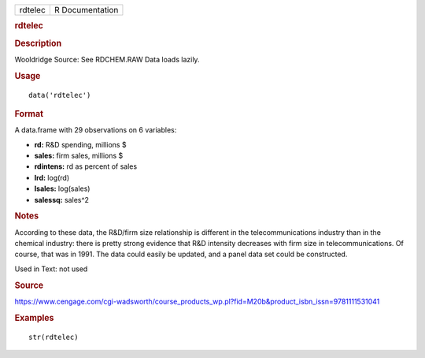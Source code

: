 .. container::

   .. container::

      ======= ===============
      rdtelec R Documentation
      ======= ===============

      .. rubric:: rdtelec
         :name: rdtelec

      .. rubric:: Description
         :name: description

      Wooldridge Source: See RDCHEM.RAW Data loads lazily.

      .. rubric:: Usage
         :name: usage

      ::

         data('rdtelec')

      .. rubric:: Format
         :name: format

      A data.frame with 29 observations on 6 variables:

      -  **rd:** R&D spending, millions $

      -  **sales:** firm sales, millions $

      -  **rdintens:** rd as percent of sales

      -  **lrd:** log(rd)

      -  **lsales:** log(sales)

      -  **salessq:** sales^2

      .. rubric:: Notes
         :name: notes

      According to these data, the R&D/firm size relationship is
      different in the telecommunications industry than in the chemical
      industry: there is pretty strong evidence that R&D intensity
      decreases with firm size in telecommunications. Of course, that
      was in 1991. The data could easily be updated, and a panel data
      set could be constructed.

      Used in Text: not used

      .. rubric:: Source
         :name: source

      https://www.cengage.com/cgi-wadsworth/course_products_wp.pl?fid=M20b&product_isbn_issn=9781111531041

      .. rubric:: Examples
         :name: examples

      ::

          str(rdtelec)
